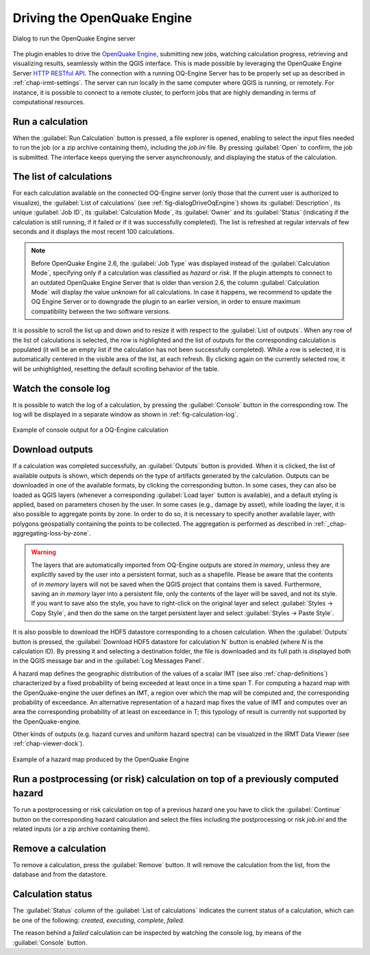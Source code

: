 .. _chap-drive-oq-engine:

****************************
Driving the OpenQuake Engine
****************************

.. _fig-dialogDriveOqEngine:

.. figure:: images/dialogDriveOqEngine.png
    :align: center
    :scale: 60%

    |icon-drive-oq-engine| Dialog to run the OpenQuake Engine server


The plugin enables to drive the `OpenQuake Engine
<https://github.com/gem/oq-engine>`_, submitting new jobs, watching calculation
progress, retrieving and visualizing results, seamlessly within the QGIS
interface. This is made possible by leveraging the OpenQuake Engine
Server `HTTP RESTful API <https://github.com/gem/oq-engine/blob/master/doc/web-api.md>`_.
The connection with a running OQ-Engine Server has to be properly set up as described
in :ref:`chap-irmt-settings`. The server can run locally in the same computer where
QGIS is running, or remotely. For instance, it is possible to connect to a remote
cluster, to perform jobs that are highly demanding in terms of computational resources.


Run a calculation
=================

When the :guilabel:`Run Calculation` button is pressed, a file explorer is opened,
enabling to select the input files needed to run the job (or a zip archive
containing them), including the `job.ini` file. By pressing :guilabel:`Open` to confirm,
the job is submitted. The interface keeps querying the server asynchronously, and
displaying the status of the calculation.


The list of calculations
========================

For each calculation available on the connected OQ-Engine server (only those that
the current user is authorized to visualize), the :guilabel:`List of calculations`
(see :ref:`fig-dialogDriveOqEngine`) shows its :guilabel:`Description`,
its unique :guilabel:`Job ID`, its :guilabel:`Calculation Mode`, its :guilabel:`Owner`
and its :guilabel:`Status` (indicating if the calculation is still running, if it
failed or if it was successfully completed). The list is refreshed at regular
intervals of few seconds and it displays the most recent 100 calculations.

.. note::
    Before OpenQuake Engine 2.6, the :guilabel:`Job Type` was displayed instead
    of the :guilabel:`Calculation Mode`, specifying only if a calculation was
    classified as *hazard* or *risk*. If the plugin attempts to connect to an
    outdated OpenQuake Engine Server that is older than version 2.6, the column
    :guilabel:`Calculation Mode` will display the value *unknown* for all
    calculations. In case it happens, we recommend to update the OQ Engine Server
    or to downgrade the plugin to an earlier version, in order to ensure maximum
    compatibility between the two software versions.

It is possible to scroll the list up and down and to resize it with respect to the
:guilabel:`List of outputs`. When any row of the list of calculations is selected,
the row is highlighted and the list of outputs for the corresponding calculation
is populated (it will be an empty list if the calculation has not been successfully
completed). While a row is selected, it is automatically centered in the visible
area of the list, at each refresh. By clicking again on the currently selected row,
it will be unhighlighted, resetting the default scrolling behavior of the table.


Watch the console log
=====================

It is possible to watch the log of a calculation, by pressing the
:guilabel:`Console` button in the corresponding row. The log will
be displayed in a separate window as shown in :ref:`fig-calculation-log`.

.. _fig-calculation-log:

.. figure:: images/calculationLog.png
    :align: center
    :scale: 60%

    Example of console output for a OQ-Engine calculation 


Download outputs
================

If a calculation was completed successfully, an :guilabel:`Outputs` button is
provided. When it is clicked, the list of available outputs is shown, which
depends on the type of artifacts generated by the calculation. Outputs can be
downloaded in one of the available formats, by clicking the corresponding
button. In some cases, they can also be loaded as QGIS layers (whenever a
corresponding :guilabel:`Load layer` button is available), and a default
styling is applied, based on parameters chosen by the user. In some cases (e.g.,
damage by asset), while loading the layer, it is also possible to aggregate
points by zone. In order to do so, it is necessary to specify another available
layer, with polygons geospatially containing the points to be collected.
The aggregation is performed as described in :ref:`_chap-aggregating-loss-by-zone`.

.. warning:: The layers that are automatically imported from OQ-Engine outputs
             are stored `in memory`, unless they are explicitly saved by the
             user into a persistent format, such as a shapefile. Please be
             aware that the contents of `in memory` layers will not be saved
             when the QGIS project that contains them is saved.  Furthermore,
             saving an `in memory` layer into a persistent file, only the
             contents of the layer will be saved, and not its style. If you
             want to save also the style, you have to right-click on the
             original layer and select :guilabel:`Styles -> Copy Style`, and
             then do the same on the target persistent layer and select
             :guilabel:`Styles -> Paste Style`.

It is also possible to download the HDF5 datastore corresponding to a chosen
calculation. When the :guilabel:`Outputs` button is pressed, the
:guilabel:`Download HDF5 datastore for calculation N` button is enabled (where
`N` is the calculation ID). By pressing it and selecting a destination folder,
the file is downloaded and its full path is displayed both in the QGIS message
bar and in the :guilabel:`Log Messages Panel`.

A hazard map defines the geographic distribution of the values of a scalar IMT
(see also :ref:`chap-definitions`) characterized by a fixed probability of
being exceeded at least once in a time span T. For computing a hazard map with
the OpenQuake-engine the user defines an IMT, a region over which the map will
be computed and, the corresponding probability of exceedance. An alternative
representation of a hazard map fixes the value of IMT and computes over an area
the corresponding probability of at least on exceedance in T; this typology of
result is currently not supported by the OpenQuake-engine.

Other kinds of outputs (e.g. hazard curves and uniform hazard spectra) can be
visualized in the IRMT Data Viewer (see :ref:`chap-viewer-dock`).

.. _fig-hazard-map:

.. figure:: images/hazardMapExample.png
    :align: center
    :scale: 60%

    Example of a hazard map produced by the OpenQuake Engine


Run a postprocessing (or risk) calculation on top of a previously computed hazard
=================================================================================

To run a postprocessing or risk calculation on top of a previous hazard one you
have to click the :guilabel:`Continue` button on the corresponding hazard
calculation and select the files including the postprocessing or risk `job.ini`
and the related inputs (or a zip archive containing them).


Remove a calculation
====================

To remove a calculation, press the :guilabel:`Remove` button.
It will remove the calculation from the list, from the database and
from the datastore.


Calculation status
==================

The :guilabel:`Status` column of the :guilabel:`List of calculations` indicates
the current status of a calculation, which can be one of the following:
`created`, `executing`, `complete`, `failed`.

The reason behind a `failed` calculation can be inspected by watching the
console log, by means of the :guilabel:`Console` button.


.. |icon-drive-oq-engine| image:: images/iconDriveOqEngine.png
